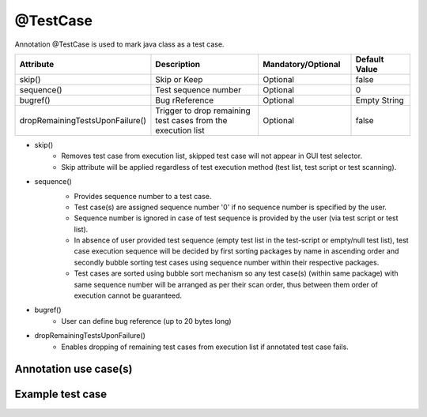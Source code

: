 @TestCase
*********
Annotation @TestCase is used to mark java class as a test case. 

.. csv-table:: 
	:header: Attribute, Description, Mandatory/Optional, Default Value
	:widths: 15, 40, 25, 20
	:stub-columns: 0
	
	skip(), Skip or Keep, Optional, false
	sequence(), Test sequence number, Optional, 0
	bugref(), Bug rReference, Optional, Empty String
	dropRemainingTestsUponFailure(), Trigger to drop remaining test cases from the execution list, Optional, false

..

* skip() 
	* Removes test case from execution list, skipped test case will not appear in GUI test selector.
	* Skip attribute will be applied regardless of test execution method (test list, test script or test scanning).
* sequence()
	* Provides sequence number to a test case. 
	* Test case(s) are assigned sequence number '0' if no sequence number is specified by the user.
	* Sequence number is ignored in case of test sequence is provided by the user (via test script or test list).
	* In absence of user provided test sequence (empty test list in the test-script or empty/null test list), test case execution sequence will be decided by first sorting packages by name in ascending order and secondly bubble sorting test cases using sequence number within their respective packages.
	* Test cases are sorted using bubble sort mechanism so any test case(s) (within same package) with same sequence number will be arranged as per their scan order, thus between them order of execution cannot be guaranteed.

	.. image:: Sort_Order.png
	
* bugref()
	* User can define bug reference (up to 20 bytes long)
* dropRemainingTestsUponFailure()
	* Enables dropping of remaining test cases from execution list if annotated test case fails. 

Annotation use case(s)
######################

.. code-block:: Java
	:linenos:
	:emphasize-lines: 0

	@TestCase(skip = false, sequence = 1, bugref = "JIRA-1234, JIRA-234", dropRemainingTestsUponFailure = true)

..

Example test case
#################

.. code-block:: Java
	:linenos:
	:emphasize-lines: 0

	import com.artos.annotation.TestCase;
	import com.artos.annotation.TestPlan;
	import com.artos.framework.infra.TestContext;
	import com.artos.interfaces.TestExecutable;

	@TestCase(skip = false, sequence = 1, bugref = "JIRA-1234, JIRA-234", dropRemainingTestsUponFailure = true)
	public class TestCase_1 implements TestExecutable {

	}

..